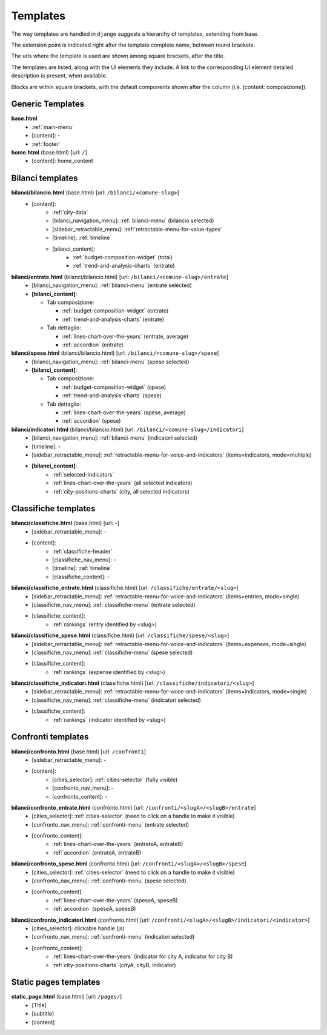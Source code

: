 Templates
=========
The way templates are handled in ``django`` suggests a hierarchy of templates, extending from base.

The extension point is indicated right after the template complete name, between round brackets.

The urls where the template is used are shown among square brackets, after the title.

The templates are listed, along with the UI elements they include. A link to the corresponding UI element
detailed description is present, when available.

Blocks are within square brackets, with the default components shown after the column (i.e. [content: composizione]).

Generic Templates
-----------------

**base.html**
    - :ref:`main-menu`
    - [content]: -
    - :ref:`footer`


**home.html** (base.html) [url: ``/``]
    - [content]: home_content


Bilanci templates
-----------------

**bilanci/bilancio.html** (base.html) [url: ``/bilanci/<comune-slug>``]
    - [content]:
        - :ref:`city-data`
        - [bilanci_navigation_menu]: :ref:`bilanci-menu` (bilancio selected)
        - [sidebar_retractable_menu]: :ref:`retractable-menu-for-value-types`
        - [timeline]: :ref:`timeline`
        - [bilanci_content]:
            - :ref:`budget-composition-widget` (total)
            - :ref:`trend-and-analysis-charts` (entrate)


**bilanci/entrate.html** (bilanci/bilancio.html) [url: ``/bilanci/<comune-slug>/entrate``]
    - [bilanci_navigation_menu]: :ref:`bilanci-menu` (entrate selected)
    - **[bilanci_content]**:

      + Tab composizione:

        - :ref:`budget-composition-widget` (entrate)
        - :ref:`trend-and-analysis-charts` (entrate)

      + Tab dettaglio:

        - :ref:`lines-chart-over-the-years` (entrate, average)
        - :ref:`accordion` (entrate)


**bilanci/spese.html** (bilanci/bilancio.html) [url: ``/bilanci/<comune-slug>/spese``]
    - [bilanci_navigation_menu]: :ref:`bilanci-menu` (spese selected)
    - **[bilanci_content]**:

      + Tab composizione:

        - :ref:`budget-composition-widget` (spese)
        - :ref:`trend-and-analysis-charts` (spese)

      + Tab dettaglio:

        - :ref:`lines-chart-over-the-years` (spese, average)
        - :ref:`accordion` (spese)


**bilanci/indicatori.html** (bilanci/bilancio.html) [url: ``/bilanci/<comune-slug>/indicatori``]
    - [bilanci_navigation_menu]: :ref:`bilanci-menu` (indicatori selected)
    - [timeline]: -
    - [sidebar_retractable_menu]: :ref:`retractable-menu-for-voice-and-indicators` (items=indicators, mode=multiple)
    - **[bilanci_content]**:
        - :ref:`selected-indicators`
        - :ref:`lines-chart-over-the-years` (all selected indicators)
        - :ref:`city-positions-charts` (city, all selected indicators)


Classifiche templates
---------------------

**bilanci/classifiche.html** (base.html) [url: -]
    - [sidebar_retractable_menu]: -
    - [content]:
        - :ref:`classifiche-header`
        - [classifiche_nav_menu]: -
        - [timeline]: :ref:`timeline`
        - [classifiche_content]: -


**bilanci/classifiche_entrate.html** (classifiche.html) [url: ``/classifiche/entrate/<slug>``]
    - [sidebar_retractable_menu]: :ref:`retractable-menu-for-voice-and-indicators` (items=entries, mode=single)
    - [classifiche_nav_menu]: :ref:`classifiche-menu` (entrate selected)
    - [classifiche_content]:
        - :ref:`rankings` (entry identified by <slug>)

**bilanci/classifiche_spese.html** (classifiche.html) [url: ``/classifiche/spese/<slug>``]
    - [sidebar_retractable_menu]: :ref:`retractable-menu-for-voice-and-indicators` (items=expenses, mode=single)
    - [classifiche_nav_menu]: :ref:`classifiche-menu` (spese selected)
    - [classifiche_content]:
        - :ref:`rankings` (expense identified by <slug>)

**bilanci/classifiche_indicatori.html** (classifiche.html) [url: ``/classifiche/indicatori/<slug>``]
    - [sidebar_retractable_menu]: :ref:`retractable-menu-for-voice-and-indicators` (items=indicators, mode=single)
    - [classifiche_nav_menu]: :ref:`classifiche-menu` (indicatori selected)
    - [classifiche_content]:
        - :ref:`rankings` (indicator identified by <slug>)


Confronti templates
-------------------

**bilanci/confronto.html** (base.html) [url: ``/confronti``]
    - [sidebar_retractable_menu]: -
    - [content]:
        - [cities_selector]: :ref:`cities-selector` (fully visible)
        - [confronto_nav_menu]: -
        - [confronto_content]: -

**bilanci/confronto_entrate.html** (confronto.html) [url: ``/confronti/<slugA>/<slugB>/entrate``]
    - [cities_selector]: :ref:`cities-selector` (need to click on a handle to make it visible)
    - [confronto_nav_menu]: :ref:`confronti-menu` (entrate selected)
    - [confronto_content]:
        - :ref:`lines-chart-over-the-years` (entrateA, entrateB)
        - :ref:`accordion` (entrateA, entrateB)

        
**bilanci/confronto_spese.html** (confronto.html) [url: ``/confronti/<slugA>/<slugB>/spese``]
    - [cities_selector]: :ref:`cities-selector` (need to click on a handle to make it visible)
    - [confronto_nav_menu]: :ref:`confronti-menu` (spese selected)
    - [confronto_content]:
        - :ref:`lines-chart-over-the-years` (speseA, speseB)
        - :ref:`accordion` (speseA, speseB)

**bilanci/confronto_indicatori.html** (confronto.html) [url: ``/confronti/<slugA>/<slugB>/indicatori/<indicator>``]
    - [cities_selector]: clickable handle (js)
    - [confronto_nav_menu]: :ref:`confronti-menu` (indicatori selected)
    - [confronto_content]:
        - :ref:`lines-chart-over-the-years` (indicator for city A, indicator for city B)
        - :ref:`city-positions-charts` (cityA, cityB, indicator)
        
        
Static pages templates
-------------------

**static_page.html** (base.html) [url: ``/pages/``]
    - [Title]
    - [subtitle]
    - [content]
        

